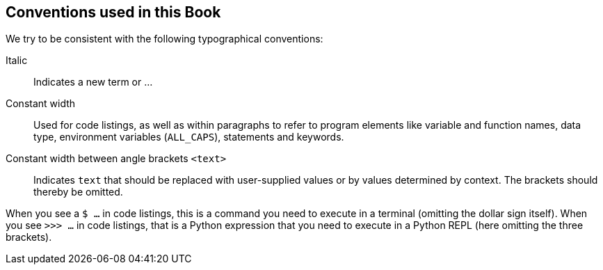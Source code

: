 == Conventions used in this Book

We try to be consistent with the following typographical conventions:

Italic::
Indicates a new term or ...

Constant width::
Used for code listings, as well as within paragraphs to refer to program elements like variable and function names, data type, environment variables (`ALL_CAPS`), statements and keywords.

Constant width between angle brackets `<text>`::
Indicates `text` that should be replaced with user-supplied values or by values determined by context. The brackets should thereby be omitted.

When you see a `$ ...` in code listings, this is a command you need to execute in a terminal (omitting the dollar sign itself). When you see `>>> ...` in code listings, that is a Python expression that you need to execute in a Python REPL (here omitting the three brackets).
